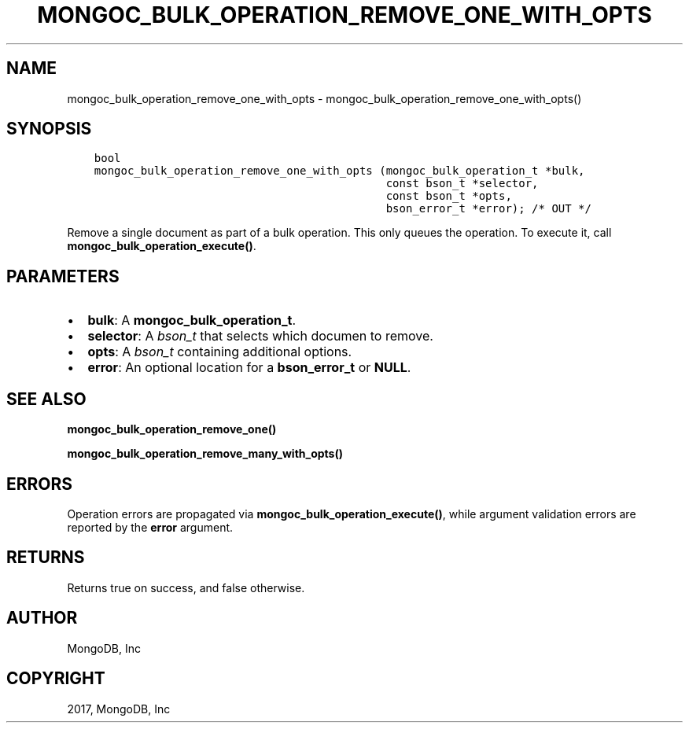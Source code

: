 .\" Man page generated from reStructuredText.
.
.TH "MONGOC_BULK_OPERATION_REMOVE_ONE_WITH_OPTS" "3" "May 23, 2017" "1.6.3" "MongoDB C Driver"
.SH NAME
mongoc_bulk_operation_remove_one_with_opts \- mongoc_bulk_operation_remove_one_with_opts()
.
.nr rst2man-indent-level 0
.
.de1 rstReportMargin
\\$1 \\n[an-margin]
level \\n[rst2man-indent-level]
level margin: \\n[rst2man-indent\\n[rst2man-indent-level]]
-
\\n[rst2man-indent0]
\\n[rst2man-indent1]
\\n[rst2man-indent2]
..
.de1 INDENT
.\" .rstReportMargin pre:
. RS \\$1
. nr rst2man-indent\\n[rst2man-indent-level] \\n[an-margin]
. nr rst2man-indent-level +1
.\" .rstReportMargin post:
..
.de UNINDENT
. RE
.\" indent \\n[an-margin]
.\" old: \\n[rst2man-indent\\n[rst2man-indent-level]]
.nr rst2man-indent-level -1
.\" new: \\n[rst2man-indent\\n[rst2man-indent-level]]
.in \\n[rst2man-indent\\n[rst2man-indent-level]]u
..
.SH SYNOPSIS
.INDENT 0.0
.INDENT 3.5
.sp
.nf
.ft C
bool
mongoc_bulk_operation_remove_one_with_opts (mongoc_bulk_operation_t *bulk,
                                            const bson_t *selector,
                                            const bson_t *opts,
                                            bson_error_t *error); /* OUT */
.ft P
.fi
.UNINDENT
.UNINDENT
.sp
Remove a single document as part of a bulk operation. This only queues the operation. To execute it, call \fBmongoc_bulk_operation_execute()\fP\&.
.SH PARAMETERS
.INDENT 0.0
.IP \(bu 2
\fBbulk\fP: A \fBmongoc_bulk_operation_t\fP\&.
.IP \(bu 2
\fBselector\fP: A \fI\%bson_t\fP that selects which documen to remove.
.IP \(bu 2
\fBopts\fP: A \fI\%bson_t\fP containing additional options.
.IP \(bu 2
\fBerror\fP: An optional location for a \fBbson_error_t\fP or \fBNULL\fP\&.
.UNINDENT
.SH SEE ALSO
.sp
\fBmongoc_bulk_operation_remove_one()\fP
.sp
\fBmongoc_bulk_operation_remove_many_with_opts()\fP
.SH ERRORS
.sp
Operation errors are propagated via \fBmongoc_bulk_operation_execute()\fP, while argument validation errors are reported by the \fBerror\fP argument.
.SH RETURNS
.sp
Returns true on success, and false otherwise.
.SH AUTHOR
MongoDB, Inc
.SH COPYRIGHT
2017, MongoDB, Inc
.\" Generated by docutils manpage writer.
.
